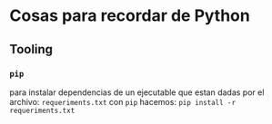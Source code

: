 * Cosas para recordar de Python

** Tooling

*** ~pip~
para instalar dependencias de un ejecutable que estan dadas por el archivo:
~requeriments.txt~ con ~pip~ hacemos:
~pip install -r requeriments.txt~
